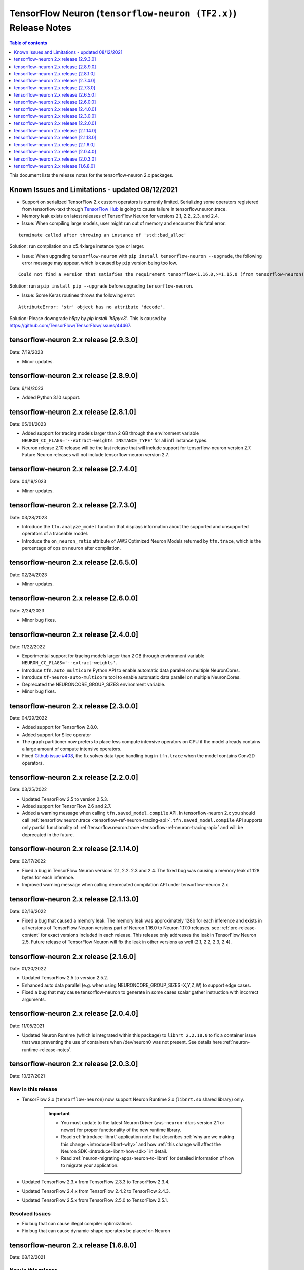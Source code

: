 .. _tensorflow-neuron-rn-v2:

TensorFlow Neuron (``tensorflow-neuron (TF2.x)``) Release Notes
===============================================================

.. contents:: Table of contents
   :local:
   :depth: 1

This document lists the release notes for the tensorflow-neuron 2.x packages.

.. _tf-known-issues-and-limitations:

Known Issues and Limitations - updated 08/12/2021
^^^^^^^^^^^^^^^^^^^^^^^^^^^^^^^^^^^^^^^^^^^^^^^^^

- Support on serialized TensorFlow 2.x custom operators is currently limited. Serializing some operators registered from tensorflow-text through `TensorFlow Hub <https://tfhub.dev/>`_ is going to cause failure in tensorflow.neuron.trace.

- Memory leak exists on latest releases of TensorFlow Neuron for versions 2.1, 2.2, 2.3, and 2.4.


-  Issue: When compiling large models, user might run out of memory and
   encounter this fatal error.

::

   terminate called after throwing an instance of 'std::bad_alloc'

Solution: run compilation on a c5.4xlarge instance type or larger.

-  Issue: When upgrading ``tensorflow-neuron`` with
   ``pip install tensorflow-neuron --upgrade``, the following error
   message may appear, which is caused by ``pip`` version being too low.

::

     Could not find a version that satisfies the requirement tensorflow<1.16.0,>=1.15.0 (from tensorflow-neuron)

Solution: run a ``pip install pip --upgrade`` before upgrading
``tensorflow-neuron``.

-  Issue: Some Keras routines throws the following error:

::

   AttributeError: 'str' object has no attribute 'decode'.

Solution: Please downgrade `h5py` by `pip install 'h5py<3'`. This is caused by https://github.com/TensorFlow/TensorFlow/issues/44467.

tensorflow-neuron 2.x release [2.9.3.0]
^^^^^^^^^^^^^^^^^^^^^^^^^^^^^^^^^^^^^^^

Date: 7/19/2023

* Minor updates.


tensorflow-neuron 2.x release [2.8.9.0]
^^^^^^^^^^^^^^^^^^^^^^^^^^^^^^^^^^^^^^^

Date: 6/14/2023

* Added Python 3.10 support.

tensorflow-neuron 2.x release [2.8.1.0]
^^^^^^^^^^^^^^^^^^^^^^^^^^^^^^^^^^^^^^^

Date: 05/01/2023

* Added support for tracing models larger than 2 GB through the environment variable ``NEURON_CC_FLAGS='--extract-weights INSTANCE_TYPE'`` for all inf1 instance types.
* Neuron release 2.10 release will be the last release that will include support for tensorflow-neuron version 2.7. Future Neuron releases will not include tensorflow-neuron version 2.7.

tensorflow-neuron 2.x release [2.7.4.0]
^^^^^^^^^^^^^^^^^^^^^^^^^^^^^^^^^^^^^^^

Date: 04/19/2023

* Minor updates.

tensorflow-neuron 2.x release [2.7.3.0]
^^^^^^^^^^^^^^^^^^^^^^^^^^^^^^^^^^^^^^^

Date: 03/28/2023

* Introduce the ``tfn.analyze_model`` function that displays information about the supported and unsupported operators of a traceable model.
* Introduce the ``on_neuron_ratio`` attribute of AWS Optimized Neuron Models returned by ``tfn.trace``, which is the percentage of ops on neuron after compilation. 

tensorflow-neuron 2.x release [2.6.5.0]
^^^^^^^^^^^^^^^^^^^^^^^^^^^^^^^^^^^^^^^

Date: 02/24/2023

* Minor updates.

tensorflow-neuron 2.x release [2.6.0.0]
^^^^^^^^^^^^^^^^^^^^^^^^^^^^^^^^^^^^^^^

Date: 2/24/2023

* Minor bug fixes.

tensorflow-neuron 2.x release [2.4.0.0]
^^^^^^^^^^^^^^^^^^^^^^^^^^^^^^^^^^^^^^^^

Date: 11/22/2022

* Experimental support for tracing models larger than 2 GB through environment variable ``NEURON_CC_FLAGS='--extract-weights'``.
* Introduce ``tfn.auto_multicore`` Python API to enable automatic data parallel on multiple NeuronCores.
* Introduce ``tf-neuron-auto-multicore`` tool to enable automatic data parallel on multiple NeuronCores.
* Deprecated the NEURONCORE_GROUP_SIZES environment variable.
* Minor bug fixes.


tensorflow-neuron 2.x release [2.3.0.0]
^^^^^^^^^^^^^^^^^^^^^^^^^^^^^^^^^^^^^^^

Date: 04/29/2022

* Added support for Tensorflow 2.8.0.
* Added support for Slice operator
* The graph partitioner now prefers to place less compute intensive operators on CPU if the model already contains a large amount of compute intensive operators.
* Fixed `Github issue #408 <https://github.com/aws/aws-neuron-sdk/issues/408>`_, the fix solves data type handling bug in ``tfn.trace`` when the model contains Conv2D operators.


tensorflow-neuron 2.x release [2.2.0.0]
^^^^^^^^^^^^^^^^^^^^^^^^^^^^^^^^^^^^^^^^

Date: 03/25/2022

* Updated TensorFlow 2.5 to version 2.5.3.
* Added support for TensorFlow 2.6 and 2.7.
* Added a warning message when calling ``tfn.saved_model.compile`` API. In tensorflow-neuron 2.x you should call :ref:`tensorflow.neuron.trace <tensorflow-ref-neuron-tracing-api>`. ``tfn.saved_model.compile`` API supports only partial functionality of :ref:`tensorflow.neuron.trace <tensorflow-ref-neuron-tracing-api>` and will be deprecated in the future.



tensorflow-neuron 2.x release [2.1.14.0]
^^^^^^^^^^^^^^^^^^^^^^^^^^^^^^^^^^^^^^^^

Date: 02/17/2022

* Fixed a bug in TensorFlow Neuron versions 2.1, 2.2. 2.3 and 2.4. The fixed bug was causing a memory leak of 128 bytes for each inference.
* Improved warning message when calling deprecated compilation API under tensorflow-neuron 2.x. 


tensorflow-neuron 2.x release [2.1.13.0]
^^^^^^^^^^^^^^^^^^^^^^^^^^^^^^^^^^^^^^^^

Date: 02/16/2022

* Fixed a bug that caused a memory leak. The memory leak was approximately 128b for each inference and 
  exists in all versions of TensorFlow Neuron versions part of Neuron 1.16.0 to Neuron 1.17.0 releases. see :ref:`pre-release-content` 
  for exact versions included in each release.  This release only addresses the leak in TensorFlow Neuron 2.5.  Future release of TensorFlow Neuron will fix the leak in other versions as well (2.1, 2.2, 2.3, 2.4).



tensorflow-neuron 2.x release [2.1.6.0]
^^^^^^^^^^^^^^^^^^^^^^^^^^^^^^^^^^^^^^^

Date: 01/20/2022

* Updated TensorFlow 2.5 to version 2.5.2.
* Enhanced auto data parallel (e.g. when using NEURONCORE_GROUP_SIZES=X,Y,Z,W) to support edge cases.
* Fixed a bug that may cause tensorflow-neuron to generate in some cases scalar gather instruction with incorrect arguments.


tensorflow-neuron 2.x release [2.0.4.0]
^^^^^^^^^^^^^^^^^^^^^^^^^^^^^^^^^^^^^^^

Date: 11/05/2021

* Updated Neuron Runtime (which is integrated within this package) to ``libnrt 2.2.18.0`` to fix a container issue that was preventing 
  the use of containers when /dev/neuron0 was not present. See details here :ref:`neuron-runtime-release-notes`.

tensorflow-neuron 2.x release [2.0.3.0]
^^^^^^^^^^^^^^^^^^^^^^^^^^^^^^^^^^^^^^^

Date: 10/27/2021

New in this release
-------------------

* TensorFlow 2.x (``tensorflow-neuron``) now support Neuron Runtime 2.x (``libnrt.so`` shared library) only.

     .. important::

        -  You must update to the latest Neuron Driver (``aws-neuron-dkms`` version 2.1 or newer) 
           for proper functionality of the new runtime library.
        -  Read :ref:`introduce-libnrt`
           application note that describes :ref:`why are we making this
           change <introduce-libnrt-why>` and
           how :ref:`this change will affect the Neuron
           SDK <introduce-libnrt-how-sdk>` in detail.
        -  Read :ref:`neuron-migrating-apps-neuron-to-libnrt` for detailed information of how to
           migrate your application.


* Updated TensorFlow 2.3.x from TensorFlow 2.3.3 to TensorFlow 2.3.4. 
* Updated TensorFlow 2.4.x from TensorFlow 2.4.2 to TensorFlow 2.4.3.
* Updated TensorFlow 2.5.x from TensorFlow 2.5.0 to TensorFlow 2.5.1.


Resolved Issues
---------------

* Fix bug that can cause illegal compiler optimizations
* Fix bug that can cause dynamic-shape operators be placed on Neuron

.. _2501680:

tensorflow-neuron 2.x release [1.6.8.0]
^^^^^^^^^^^^^^^^^^^^^^^^^^^^^^^^^^^^^^^

Date: 08/12/2021

New in this release
-------------------

* First release of TensorFlow 2.x integration, Neuron support now TensorFlow versions 2.1.4, 2.2.3, 2.3.3, 2.4.2, and 2.5.0.

* New public API tensorflow.neuron.trace: trace a TensorFlow 2.x keras.Model or a Python callable that can be decorated by tf.function, and return an AWS-Neuron-optimized keras.Model that can execute on AWS Machine Learning Accelerators.
 **Please note** that TensorFlow 1.x SavedModel compilation API tensorflow.neuron.saved_model.compile is not supported in tensorflow-neuron 2.x . It continues to function in tensorflow-neuron 1.15.x .

* Included versions:

   - tensorflow-neuron-2.5.0.1.6.8.0 
   - tensorflow-neuron-2.4.2.1.6.8.0
   - tensorflow-neuron-2.3.3.1.6.8.0
   - tensorflow-neuron-2.2.3.1.6.8.0
   - tensorflow-neuron-2.1.4.1.6.8.0
